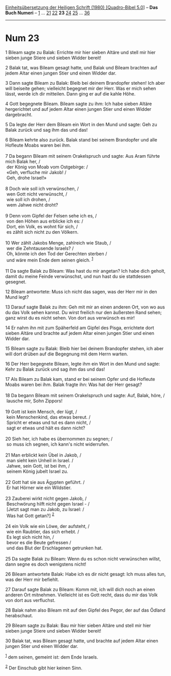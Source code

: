 :PROPERTIES:
:ID:       3427794a-6aaf-4054-85d9-d9f58d512fe9
:END:
<<navbar>>
[[../index.html][Einheitsübersetzung der Heiligen Schrift (1980)
[Quadro-Bibel 5.0]]] -- *Das Buch Numeri* -- [[file:Num_1.html][1]] ...
[[file:Num_21.html][21]] [[file:Num_22.html][22]] *23*
[[file:Num_24.html][24]] [[file:Num_25.html][25]] ...
[[file:Num_36.html][36]]

--------------

* Num 23
  :PROPERTIES:
  :CUSTOM_ID: num-23
  :END:

<<verses>>

<<v1>>
1 Bileam sagte zu Balak: Errichte mir hier sieben Altäre und stell mir
hier sieben junge Stiere und sieben Widder bereit!

<<v2>>
2 Balak tat, was Bileam gesagt hatte, und Balak und Bileam brachten auf
jedem Altar einen jungen Stier und einen Widder dar.

<<v3>>
3 Dann sagte Bileam zu Balak: Bleib bei deinem Brandopfer stehen! Ich
aber will beiseite gehen; vielleicht begegnet mir der Herr. Was er mich
sehen lässt, werde ich dir mitteilen. Dann ging er auf die kahle Höhe.

<<v4>>
4 Gott begegnete Bileam. Bileam sagte zu ihm: Ich habe sieben Altäre
hergerichtet und auf jedem Altar einen jungen Stier und einen Widder
dargebracht.

<<v5>>
5 Da legte der Herr dem Bileam ein Wort in den Mund und sagte: Geh zu
Balak zurück und sag ihm das und das!

<<v6>>
6 Bileam kehrte also zurück. Balak stand bei seinem Brandopfer und alle
Hofleute Moabs waren bei ihm.\\
\\

<<v7>>
7 Da begann Bileam mit seinem Orakelspruch und sagte: Aus Aram führte
mich Balak her, /\\
 der König von Moab vom Ostgebirge: /\\
 «Geh, verfluche mir Jakob! /\\
 Geh, drohe Israel!»\\
\\

<<v8>>
8 Doch wie soll ich verwünschen, /\\
 wen Gott nicht verwünscht, /\\
 wie soll ich drohen, /\\
 wem Jahwe nicht droht?\\
\\

<<v9>>
9 Denn vom Gipfel der Felsen sehe ich es, /\\
 von den Höhen aus erblicke ich es: /\\
 Dort, ein Volk, es wohnt für sich, /\\
 es zählt sich nicht zu den Völkern.\\
\\

<<v10>>
10 Wer zählt Jakobs Menge, zahlreich wie Staub, /\\
 wer die Zehntausende Israels? /\\
 Oh, könnte ich den Tod der Gerechten sterben /\\
 und wäre mein Ende dem seinen gleich. ^{[[#fn1][1]]}\\
\\

<<v11>>
11 Da sagte Balak zu Bileam: Was hast du mir angetan? Ich habe dich
geholt, damit du meine Feinde verwünschst, und nun hast du sie
stattdessen gesegnet.

<<v12>>
12 Bileam antwortete: Muss ich nicht das sagen, was der Herr mir in den
Mund legt?

<<v13>>
13 Darauf sagte Balak zu ihm: Geh mit mir an einen anderen Ort, von wo
aus du das Volk sehen kannst. Du wirst freilich nur den äußersten Rand
sehen; ganz wirst du es nicht sehen. Von dort aus verwünsch es mir!

<<v14>>
14 Er nahm ihn mit zum Späherfeld am Gipfel des Pisga, errichtete dort
sieben Altäre und brachte auf jedem Altar einen jungen Stier und einen
Widder dar.

<<v15>>
15 Bileam sagte zu Balak: Bleib hier bei deinem Brandopfer stehen, ich
aber will dort drüben auf die Begegnung mit dem Herrn warten.

<<v16>>
16 Der Herr begegnete Bileam, legte ihm ein Wort in den Mund und sagte:
Kehr zu Balak zurück und sag ihm das und das!

<<v17>>
17 Als Bileam zu Balak kam, stand er bei seinem Opfer und die Hofleute
Moabs waren bei ihm. Balak fragte ihn: Was hat der Herr gesagt?\\
\\

<<v18>>
18 Da begann Bileam mit seinem Orakelspruch und sagte: Auf, Balak, höre,
/\\
 lausche mir, Sohn Zippors!\\
\\

<<v19>>
19 Gott ist kein Mensch, der lügt, /\\
 kein Menschenkind, das etwas bereut. /\\
 Spricht er etwas und tut es dann nicht, /\\
 sagt er etwas und hält es dann nicht?\\
\\

<<v20>>
20 Sieh her, ich habe es übernommen zu segnen; /\\
 so muss ich segnen, ich kann's nicht widerrufen.\\
\\

<<v21>>
21 Man erblickt kein Übel in Jakob, /\\
 man sieht kein Unheil in Israel. /\\
 Jahwe, sein Gott, ist bei ihm, /\\
 seinem König jubelt Israel zu.\\
\\

<<v22>>
22 Gott hat sie aus Ägypten geführt. /\\
 Er hat Hörner wie ein Wildstier.\\
\\

<<v23>>
23 Zauberei wirkt nicht gegen Jakob, /\\
 Beschwörung hilft nicht gegen Israel - /\\
 [Jetzt sagt man zu Jakob, zu Israel: /\\
 Was hat Gott getan?] ^{[[#fn2][2]]}\\
\\

<<v24>>
24 ein Volk wie ein Löwe, der aufsteht, /\\
 wie ein Raubtier, das sich erhebt. /\\
 Es legt sich nicht hin, /\\
 bevor es die Beute gefressen /\\
 und das Blut der Erschlagenen getrunken hat.\\
\\

<<v25>>
25 Da sagte Balak zu Bileam: Wenn du es schon nicht verwünschen willst,
dann segne es doch wenigstens nicht!

<<v26>>
26 Bileam antwortete Balak: Habe ich es dir nicht gesagt: Ich muss alles
tun, was der Herr mir befiehlt.

<<v27>>
27 Darauf sagte Balak zu Bileam: Komm mit, ich will dich noch an einen
anderen Ort mitnehmen. Vielleicht ist es Gott recht, dass du mir das
Volk von dort aus verfluchst.

<<v28>>
28 Balak nahm also Bileam mit auf den Gipfel des Pegor, der auf das
Ödland herabschaut.

<<v29>>
29 Bileam sagte zu Balak: Bau mir hier sieben Altäre und stell mir hier
sieben junge Stiere und sieben Widder bereit!

<<v30>>
30 Balak tat, was Bileam gesagt hatte, und brachte auf jedem Altar einen
jungen Stier und einen Widder dar.

^{[[#fnm1][1]]} dem seinen, gemeint ist: dem Ende Israels.

^{[[#fnm2][2]]} Der Einschub gibt hier keinen Sinn.
